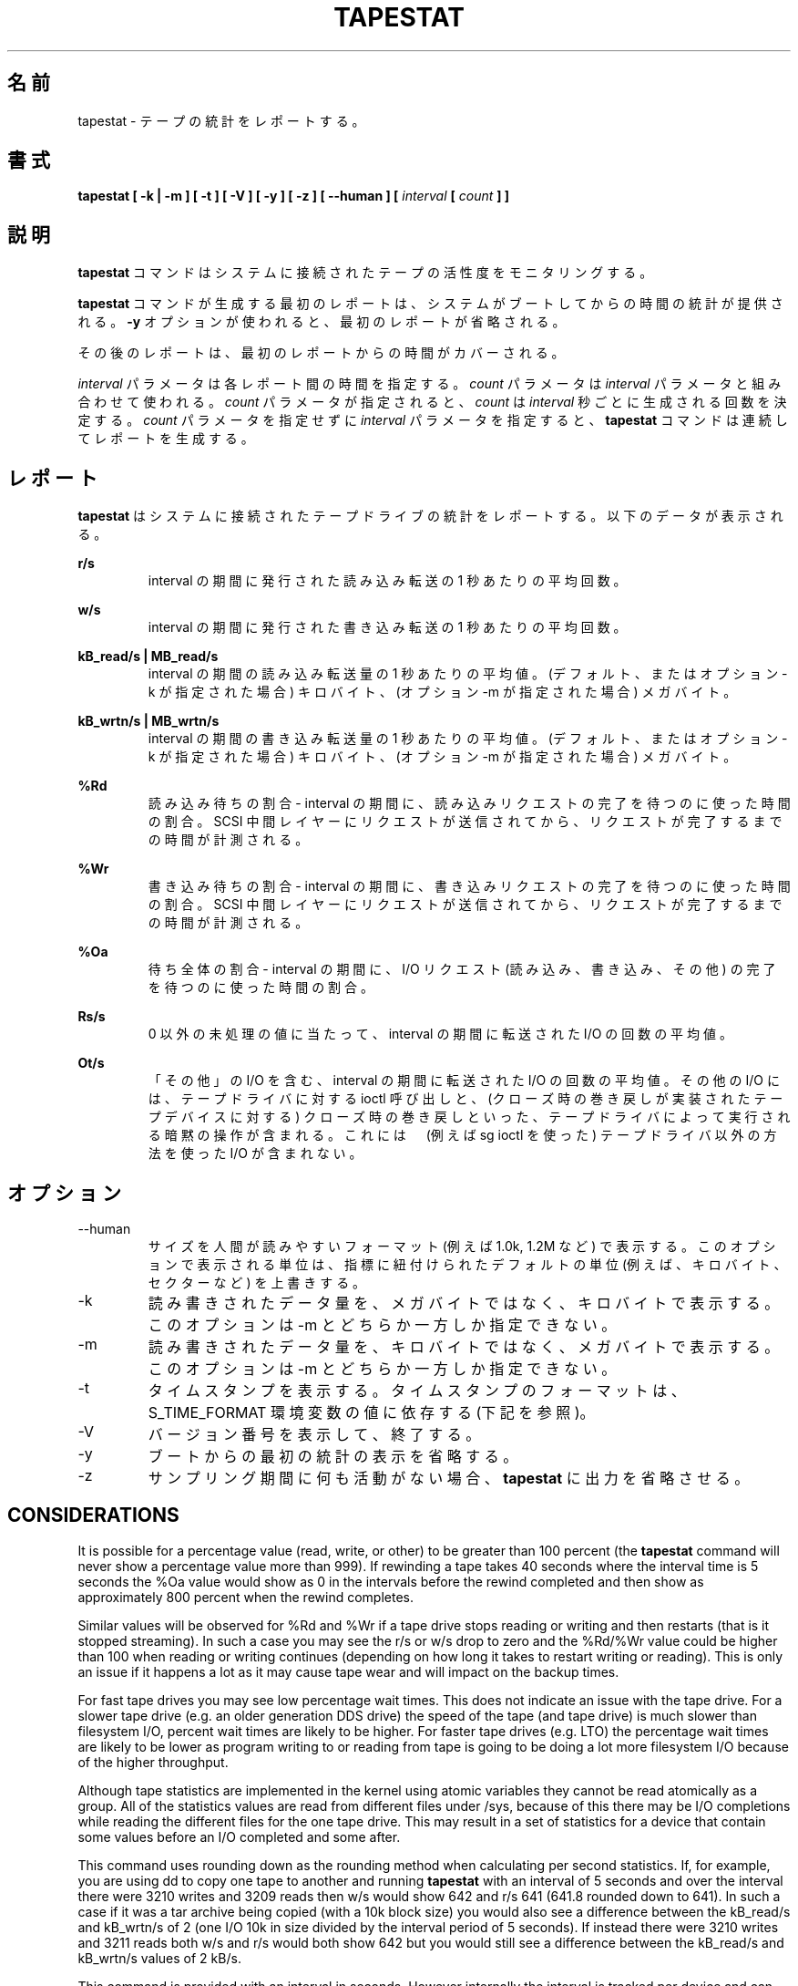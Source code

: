 .TH TAPESTAT 1 "JULY 2018" Linux "Linux User's Manual" -*- nroff -*-
.\"O .SH NAME
.SH 名前
.\"O tapestat \- Report tape statistics.
tapestat \- テープの統計をレポートする。
.\"O .SH SYNOPSIS
.SH 書式
.B tapestat [ -k | -m ] [ -t ] [ -V ] [ -y ] [ -z ] [ --human ] [
.I interval
.B [
.I count
.B ] ]
.\"O .SH DESCRIPTION
.SH 説明
.\"O The
.\"O .B tapestat
.\"O command is used for monitoring the activity of tape drives connected to a system.
.B tapestat
コマンドはシステムに接続されたテープの活性度をモニタリングする。

.\"O The first report generated by the
.\"O .B tapestat
.\"O command provides statistics
.\"O concerning the time since the system was booted, unless the
.\"O .B -y
.\"O option is used, when this first report is omitted.
.B tapestat
コマンドが生成する最初のレポートは、
システムがブートしてからの時間の統計が提供される。
.B -y
オプションが使われると、最初のレポートが省略される。

.\"O Each subsequent report
.\"O covers the time since the previous report.
その後のレポートは、最初のレポートからの時間がカバーされる。

.\"O The
.\"O .I interval
.\"O parameter specifies the amount of time in seconds between
.\"O each report.
.I interval
パラメータは各レポート間の時間を指定する。
.\"O The
.\"O .I count
.\"O parameter can be specified in conjunction with the
.\"O .I interval
.\"O parameter. If the
.\"O .I count
.\"O parameter is specified, the value of
.\"O .I count
.\"O determines the number of reports generated at
.\"O .I interval
.\"O seconds apart. If the
.\"O .I interval
.\"O parameter is specified without the
.\"O .I count
.\"O parameter, the
.\"O .B tapestat
.\"O command generates reports continuously.
.I count
パラメータは
.I interval
パラメータと組み合わせて使われる。
.I count
パラメータが指定されると、
.I count
は
.I interval
秒ごとに生成される回数を決定する。
.I count
パラメータを指定せずに
.I interval
パラメータを指定すると、
.B tapestat
コマンドは連続してレポートを生成する。

.\"O .SH REPORT
.SH レポート
.\"O The
.\"O .B tapestat
.\"O report provides statistics for each tape drive connected to the system.
.\"O The following data are displayed:
.B tapestat
はシステムに接続されたテープドライブの統計をレポートする。
以下のデータが表示される。

.B r/s 
.RS
.\"O The number of reads issued expressed as the number per second averaged over the interval.
interval の期間に発行された読み込み転送の 1 秒あたりの平均回数。

.RE
.B w/s
.RS
.\"O The number of writes issued expressed as the number per second averaged over the interval.
interval の期間に発行された書き込み転送の 1 秒あたりの平均回数。

.RE
.B kB_read/s | MB_read/s
.RS
.\"O The amount of data read expressed in kilobytes (by default or if option -k used) or
.\"O megabytes (if option -m used) per second averaged over the interval.
interval の期間の読み込み転送量の 1 秒あたりの平均値。
(デフォルト、またはオプション -k が指定された場合) キロバイト、
(オプション -m が指定された場合) メガバイト。

.RE
.B kB_wrtn/s | MB_wrtn/s
.RS
.\"O The amount of data written expressed in kilobytes (by default or if option -k used) or
.\"O megabytes (if option -m used) per second averaged over the interval.
interval の期間の書き込み転送量の 1 秒あたりの平均値。
(デフォルト、またはオプション -k が指定された場合) キロバイト、
(オプション -m が指定された場合) メガバイト。

.RE
.B %Rd
.RS
.\"O Read percentage wait - The percentage of time over the interval spent waiting for read requests
.\"O to complete.
読み込み待ちの割合 - interval の期間に、読み込みリクエストの完了を
待つのに使った時間の割合。
.\"O The time is measured from when the request is dispatched to the SCSI mid-layer until it signals
.\"O that it completed.
SCSI 中間レイヤーにリクエストが送信されてから、
リクエストが完了するまでの時間が計測される。

.RE
.B %Wr
.RS
.\"O Write percentage wait - The percentage of time over the interval spent waiting for write requests
.\"O to complete. The time is measured from when the request is dispatched to the SCSI mid-layer until
.\"O it signals that it completed.
書き込み待ちの割合 - interval の期間に、書き込みリクエストの完了を
待つのに使った時間の割合。
SCSI 中間レイヤーにリクエストが送信されてから、
リクエストが完了するまでの時間が計測される。

.RE
.B %Oa
.RS
.\"O Overall percentage wait - The percentage of time over the interval spent waiting for any
.\"O I/O request to complete (read, write, and other).
待ち全体の割合 - interval の期間に、I/O リクエスト
(読み込み、書き込み、その他) の完了を待つのに使った時間の割合。

.RE
.B Rs/s
.RS
.\"O The number of I/Os, expressed as the number per second averaged over the interval, where
.\"O a non-zero residual value was encountered.
0 以外の未処理の値に当たって、
interval の期間に転送された I/O の回数の平均値。

.RE
.B Ot/s
.RS
.\"O The number of I/Os, expressed as the number per second averaged over the interval, that
.\"O were included as "other". Other I/O includes ioctl calls made to the tape driver and
.\"O implicit operations performed by the tape driver such as rewind on close
.\"O (for tape devices that implement rewind on close). It does not include any I/O performed
.\"O using methods outside of the tape driver (e.g. via sg ioctls).
「その他」の I/O を含む、interval の期間に転送された I/O の回数の平均値。
その他の I/O には、テープドライバに対する ioctl 呼び出しと、
(クローズ時の巻き戻しが実装されたテープデバイスに対する)
クローズ時の巻き戻しといった、テープドライバによって
実行される暗黙の操作が含まれる。
これには　(例えば sg ioctl を使った) テープドライバ以外の
方法を使った I/O が含まれない。
.RE
.RE
.\"O .SH OPTIONS
.SH オプション
.IP --human
.\"O Print sizes in human readable format (e.g. 1.0k, 1.2M, etc.)
.\"O The units displayed with this option supersede any other default units (e.g.
.\"O kilobytes, sectors...) associated with the metrics.
サイズを人間が読みやすいフォーマット (例えば 1.0k, 1.2M など) で表示する。
このオプションで表示される単位は、指標に紐付けられたデフォルトの単位
(例えば、キロバイト、セクターなど) を上書きする。
.IP -k
.\"O Show the amount of data written or read in kilobytes per second instead of megabytes.
.\"O This option is mutually exclusive with -m.
読み書きされたデータ量を、メガバイトではなく、
キロバイトで表示する。
このオプションは -m とどちらか一方しか指定できない。
.IP -m
.\"O Show the amount of data written or read in megabytes per second instead of kilobytes.
.\"O This option is mutually exclusive with -k.
読み書きされたデータ量を、キロバイトではなく、
メガバイトで表示する。
このオプションは -m とどちらか一方しか指定できない。
.IP -t
.\"O Display time stamps. The time stamp format may depend
.\"O on the value of the S_TIME_FORMAT environment variable (see below).
タイムスタンプを表示する。
タイムスタンプのフォーマットは、S_TIME_FORMAT 環境変数の値に依存する
(下記を参照)。
.IP -V
.\"O Print version and exit.
バージョン番号を表示して、終了する。
.IP -y
.\"O Omit the initial statistic showing values since boot.
ブートからの最初の統計の表示を省略する。
.IP -z
.\"O Tell
.\"O .B tapestat
.\"O to omit output for any tapes for which there was no activity
.\"O during the sample period.
サンプリング期間に何も活動がない場合、
.B tapestat
に出力を省略させる。

.SH CONSIDERATIONS
It is possible for a percentage value (read, write, or other) to be greater than 100 percent
(the
.B tapestat
command will never show a percentage value more than 999).
If rewinding a tape takes 40 seconds where the interval time is 5 seconds the %Oa value
would show as 0 in the intervals before the rewind completed and then show as approximately
800 percent when the rewind completes. 

Similar values will be observed for %Rd and %Wr if a tape drive stops reading or writing
and then restarts (that is it stopped streaming). In such a case you may see the r/s or w/s drop to zero and the %Rd/%Wr value could be higher than 100 when reading or writing continues
(depending on how long it takes to restart writing or reading).
This is only an issue if it happens a lot as it may cause tape wear and will impact
on the backup times.

For fast tape drives you may see low percentage wait times.
This does not indicate an issue with the tape drive. For a slower tape drive (e.g. an older
generation DDS drive) the speed of the tape (and tape drive) is much slower than filesystem I/O,
percent wait times are likely to be higher. For faster tape drives (e.g. LTO) the percentage
wait times are likely to be lower as program writing to or reading from tape is going
to be doing a lot more filesystem I/O because of the higher throughput.

Although tape statistics are implemented in the kernel using atomic variables they cannot be
read atomically as a group. All of the statistics values are read from different files under
/sys, because of this there may be I/O completions while reading the different files for the
one tape drive. This may result in a set of statistics for a device that contain some values
before an I/O completed and some after.

This command uses rounding down as the rounding method when calculating per second statistics.
If, for example, you are using dd to copy one tape to another and running
.B tapestat
with an interval of 5 seconds and over the interval there were 3210 writes and 3209 reads
then w/s would show 642 and r/s 641 (641.8 rounded down to 641). In such a case if it was
a tar archive being copied (with a 10k block size) you would also see a difference between
the kB_read/s and kB_wrtn/s of 2 (one I/O 10k in size divided by the interval period of 5
seconds). If instead there were 3210 writes and 3211 reads both w/s and r/s would both show
642 but you would still see a difference between the kB_read/s and kB_wrtn/s values of 2 kB/s.

This command is provided with an interval in seconds. However internally the interval is
tracked per device and can potentially have an effect on the per second statistics reported.
The time each set of statistics is captured is kept with those statistics. The difference
between the current and previous time is converted to milliseconds for use in calculations.
We can look at how this can impact the statistics reported if we use an example of a tar
archive being copied between two tape drives using dd. If both devices reported 28900 kilobytes
transferred and the reading tape drive had an interval of 5001 milliseconds and the writing
tape drive 5000 milliseconds that would calculate out as 5778 kB_read/s and 5780 kB_wrtn/s.

The impact of some retrieving statistics during an I/O completion, rounding down, and small differences in the interval period on the statistics calculated should be minimal but may be non-zero.
.\"O .SH ENVIRONMENT
.SH 環境変数
.\"O The
.\"O .B tapestat
.\"O command takes into account the following environment variables:
.B tapestat
コマンドは以下の環境変数を扱う。

.IP S_COLORS
.\"O When this variable is set, display statistics in color on the terminal.
この環境変数を設定すると、端末上で統計をカラー表示する。
.\"O Possible values for this variable are
.\"O .IR never ,
.\"O .IR always
.\"O or
.\"O .IR auto
.\"O (the latter is the default).
この環境変数に指定可能な値は、
.IR never ,
.IR always ,
.I auto
である (最後がデフォルトである)。

.\"O Please note that the color (being red, yellow, or some other color) used to display a value
.\"O is not indicative of any kind of issue simply because of the color. It only indicates different
.\"O ranges of values.
値を表示する色 (赤、黄、またはその他の色) は、色によって何かの意味を示している訳ではない。
色は値の範囲を示しているだけである。

.IP S_COLORS_SGR
.\"O Specify the colors and other attributes used to display statistics on the terminal.
.\"O Its value is a colon-separated list of capabilities that defaults to
.\"O .BR H=31;1:I=32;22:M=35;1:N=34;1:Z=34;22 .
.\"O Supported capabilities are:
端末で統計を表示する際に、色とその他の属性を指定する。
この値は、コロン区切りの機能のリストで、デフォルトは
.B H=31;1:I=32;22:M=35;1:N=34;1:Z=34;22
である。
サポートされている機能は以下のとおり。

.RS
.TP
.B H=
.\"O SGR (Select Graphic Rendition) substring for percentage values greater than or equal to 75%.
割合が 75% 以上の場合の SGR (Select Graphic Rendition) 部分文字列。

.TP
.B I=
.\"O SGR substring for tape names.
テープ名を表示する SGR 部分文字列。

.TP
.B M=
.\"O SGR substring for percentage values in the range from 50% to 75%.
割合が 50% から 75% の場合の SGR 部分文字列。

.TP
.B N=
.\"O SGR substring for non-zero statistics values.
0 以外の統計値を表示する SGR 部分文字列。

.TP
.B Z=
.\"O SGR substring for zero values.
0 を表示する SGR 部分文字列。
.RE

.IP S_TIME_FORMAT
.\"O If this variable exists and its value is
.\"O .BR ISO
.\"O then the current locale will be ignored when printing the date in the report
.\"O header. The
.\"O .B tapestat
.\"O command will use the ISO 8601 format (YYYY-MM-DD) instead.
この環境変数が存在し、かつ値が
.B ISO
の場合、レポートのヘッダの日付を表示する際に、
現在のロケールを無視する。
代わりに、
.B tapestat
コマンドは ISO 8601 フォーマット (YYYY-MM-DD) を使う。
.\"O The timestamp displayed with option -t will also be compliant with ISO 8601
.\"O format.
-t オプションのタイムスタンプも ISO 8601 フォーマットに従う。

.\"O .SH BUGS
.SH バグ
.\"O .I /sys
.\"O filesystem must be mounted for
.\"O .B tapestat
.\"O to work. It will not work on kernels that do not have sysfs support
.B tapestat
コマンドが動作するためには、
.I /sys
ファイルシステムがマウントされていなければならない。
sysfs サポートがないカーネルでは動作しない。

.\"O This command requires kernel version 4.2 or later
.\"O (or tape statistics support backported for an earlier kernel version).
このコマンドはカーネル 4.2 以降が必要である
(もしくは、それ以前のカーネルに、テープの統計がバックポートされている
必要がある)。

.\"O .SH FILES
.SH ファイル
.I /sys/class/scsi_tape/st<num>/stats/*
.\"O Statistics files for tape devices.
テープデバイスの統計ファイル。

.I /proc/uptime
.\"O contains system uptime.
システムの uptime を保持する。
.\"O .SH AUTHOR
.SH 著者
.\"O Initial revision by Shane M. SEYMOUR (shane.seymour <at> hpe.com)
最初のリビジョンは Shane M. SEYMOUR (shane.seymour <at> hpe.com) が作成した。
.br
.\"O Modified for sysstat by Sebastien Godard (sysstat <at> orange.fr)
sysstat 用に Sebastien Godard (sysstat <at> orange.fr) が修正した。
.\"O .SH SEE ALSO
.SH 関連項目
.BR iostat (1),
.BR mpstat (1)

.I https://github.com/sysstat/sysstat

.I http://pagesperso-orange.fr/sebastien.godard/
